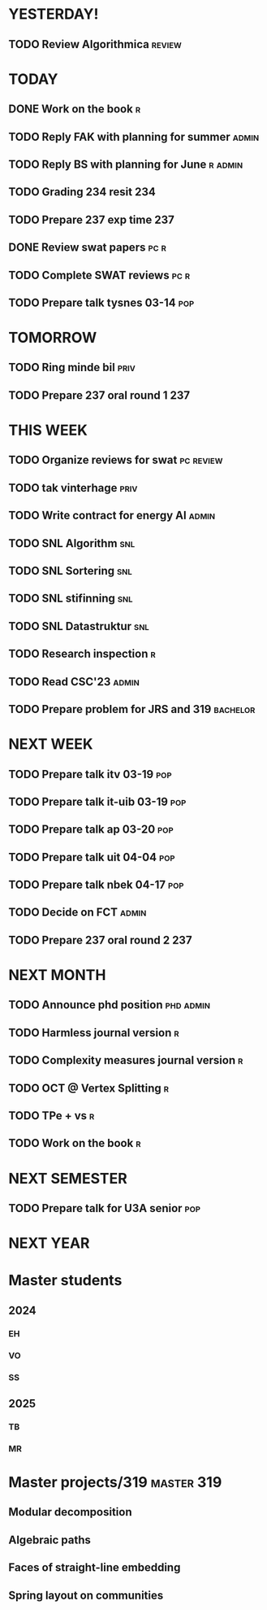 * YESTERDAY!
** TODO Review Algorithmica                                          :review:
* TODAY
** DONE Work on the book                                                  :r:
** TODO Reply FAK with planning for summer                            :admin:
** TODO Reply BS with planning for June                             :r:admin:
** TODO Grading 234 resit                                               :234:
** TODO Prepare 237 exp time                                            :237:
** DONE Review swat papers                                             :pc:r:
** TODO Complete SWAT reviews                                          :pc:r:
** TODO Prepare talk tysnes 03-14                                       :pop:
* TOMORROW
** TODO Ring minde bil                                                 :priv:
** TODO Prepare 237 oral round 1                                        :237:
* THIS WEEK
** TODO Organize reviews for swat                                 :pc:review:
** TODO tak vinterhage                                                 :priv:
** TODO Write contract for energy AI                                  :admin:
** TODO SNL Algorithm                                                   :snl:
** TODO SNL Sortering                                                   :snl:
** TODO SNL stifinning                                                  :snl:
** TODO SNL Datastruktur                                                :snl:
** TODO Research inspection                                               :r:
** TODO Read CSC'23                                                   :admin:
** TODO Prepare problem for JRS and 319                            :bachelor:
* NEXT WEEK
** TODO Prepare talk itv    03-19                                       :pop:
** TODO Prepare talk it-uib 03-19                                       :pop:
** TODO Prepare talk ap     03-20                                       :pop:
** TODO Prepare talk uit    04-04                                       :pop:
** TODO Prepare talk nbek   04-17                                       :pop:
** TODO Decide on FCT                                                 :admin:
** TODO Prepare 237 oral round 2                                        :237:
* NEXT MONTH
** TODO Announce phd position                                     :phd:admin:
** TODO Harmless journal version                                          :r:
** TODO Complexity measures journal version                               :r:
** TODO OCT @ Vertex Splitting                                            :r:
** TODO TPe + vs                                                          :r:
** TODO Work on the book                                                  :r:
* NEXT SEMESTER
** TODO Prepare talk for U3A senior                                     :pop:
* NEXT YEAR
* Master students
** 2024
*** EH
*** VO
*** SS
** 2025
*** TB
*** MR
* Master projects/319                                            :master:319:
** Modular decomposition
** Algebraic paths
** Faces of straight-line embedding
** Spring layout on communities

